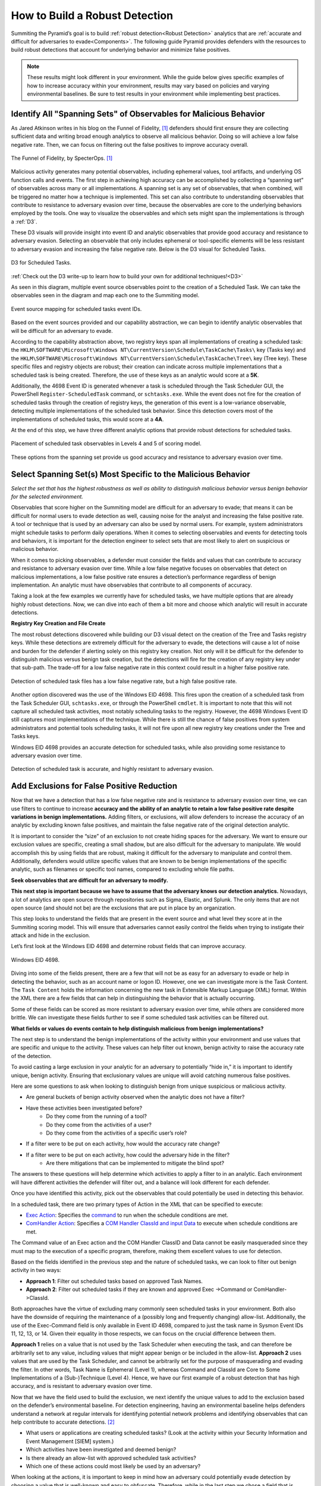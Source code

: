 .. _Build Robust Detection:

How to Build a Robust Detection
===============================

Summiting the Pyramid’s goal is to build :ref:`robust detection<Robust Detection>` analytics that are :ref:`accurate and difficult for adversaries to evade<Components>`. The following guide Pyramid provides defenders with the resources to build robust detections that account for underlying behavior and minimize false positives.

.. note::
   These results might look different in your environment. While the guide below gives specific examples of how to increase accuracy within your environment, results may vary based on policies and varying environmental baselines. Be sure to test results in your environment while implementing best practices.

Identify All "Spanning Sets" of Observables for Malicious Behavior
------------------------------------------------------------------

As Jared Atkinson writes in his blog on the Funnel of Fidelity, [#f1]_  defenders should first ensure they are collecting sufficient data and writing broad enough analytics to observe all malicious behavior. Doing so will achieve a low false negative rate. Then, we can focus on filtering out the false positives to improve accuracy overall.

.. figure:: _static/FunnelofFidelity.png
   :alt: Funnel of Fidelity
   :align: center

   The Funnel of Fidelity, by SpecterOps. [#f1]_

Malicious activity generates many potential observables, including ephemeral values, tool artifacts, and underlying OS function calls and events. The first step in achieving high accuracy can be accomplished by collecting a “spanning set” of observables across many or all implementations. A spanning set is any set of observables, that when combined, will be triggered no matter how a technique is implemented. This set can also contribute to understanding observables that contribute to resistance to adversary evasion over time, because the observables are core to the underlying behaviors employed by the tools. One way to visualize the observables and which sets might span the implementations is through a :ref:`D3`.

These D3 visuals will provide insight into event ID and analytic observables that provide good accuracy and resistance to adversary evasion. Selecting an observable that only includes ephemeral or tool-specific elements will be less resistant to adversary evasion and increasing the false negative rate. Below is the D3 visual for Scheduled Tasks.

.. figure:: _static/D3_ScheduledTasks_Basic.png
   :alt: D3 for Scheduled Tasks
   :align: center

   D3 for Scheduled Tasks.

:ref:`Check out the D3 write-up to learn how to build your own for additional techniques!<D3>`

As seen in this diagram, multiple event source observables point to the creation of a Scheduled Task. We can take the observables seen in the diagram and map each one to the Summiting model.

.. figure:: _static/RobustDetection_EventPlacement.png
   :alt: Scheduled tasks event source mapping
   :align: center

   Event source mapping for scheduled tasks event IDs.

Based on the event sources provided and our capability abstraction, we can begin to identify analytic observables that will be difficult for an adversary to evade.

According to the capability abstraction above, two registry keys span all implementations of creating a scheduled task: the ``HKLM\SOFTWARE\Microsoft\Windows NT\CurrentVersion\Schedule\TaskCache\Tasks\`` key (Tasks key) and the ``HKLM\SOFTWARE\Microsoft\Windows NT\CurrentVersion\Schedule\TaskCache\Tree\`` key (Tree key). These specific files and registry objects are robust; their creation can indicate across multiple implementations that a scheduled task is being created. Therefore, the use of these keys as an analytic would score at a **5K**.

Additionally, the 4698 Event ID is generated whenever a task is scheduled through the Task Scheduler GUI, the PowerShell ``Register-ScheduledTask`` command, or ``schtasks.exe``. While the event does not fire for the creation of scheduled tasks through the creation of registry keys, the generation of this event is a low-variance observable, detecting multiple implementations of the scheduled task behavior. Since this detection covers most of the implementations of scheduled tasks, this would score at a **4A**.

At the end of this step, we have three different analytic options that provide robust detections for scheduled tasks.

.. figure:: _static/RobustDetection_AnalyticOptions.png
   :alt: Scheduled tasks analytic options
   :align: center

   Placement of scheduled task observables in Levels 4 and 5 of scoring model.

These options from the spanning set provide us good accuracy and resistance to adversary evasion over time.

.. _Spanning Sets:

Select Spanning Set(s) Most Specific to the Malicious Behavior
--------------------------------------------------------------

*Select the set that has the highest robustness as well as ability to distinguish malicious behavior versus benign behavior for the selected environment.*

Observables that score higher on the Summiting model are difficult for an adversary to evade; that means it can be difficult for normal users to evade detection as well, causing noise for the analyst and increasing the false positive rate. A tool or technique that is used by an adversary can also be used by normal users. For example, system administrators might schedule tasks to perform daily operations. When it comes to selecting observables and events for detecting tools and behaviors, it is important for the detection engineer to select sets that are most likely to alert on suspicious or malicious behavior.

When it comes to picking observables, a defender must consider the fields and values that can contribute to accuracy and resistance to adversary evasion over time. While a low false negative focuses on observables that detect on malicious implementations, a low false positive rate ensures a detection’s performance regardless of benign implementation. An analytic must have observables that contribute to all components of accuracy.

Taking a look at the few examples we currently have for scheduled tasks, we have multiple options that are already highly robust detections. Now, we can dive into each of them a bit more and choose which analytic will result in accurate detections.

**Registry Key Creation and File Create**

The most robust detections discovered while building our D3 visual detect on the creation of the Tree and Tasks registry keys. While these detections are extremely difficult for the adversary to evade, the detections will cause a lot of noise and burden for the defender if alerting solely on this registry key creation. Not only will it be difficult for the defender to distinguish malicious versus benign task creation, but the detections will fire for the creation of any registry key under that sub-path. The trade-off for a low false negative rate in this context could result in a higher false positive rate.

.. figure:: _static/D3_ScheduledTasks_Filename.png
   :alt: D3 for Scheduled Tasks - Filename
   :align: center

   Detection of scheduled task files has a low false negative rate, but a high false positive rate.

Another option discovered was the use of the Windows EID 4698. This fires upon the creation of a scheduled task from the Task Scheduler GUI, ``schtasks.exe``, or through the PowerShell ``cmdlet``. It is important to note that this will not capture all scheduled task activities, most notably scheduling tasks to the registry. However, the 4698 Windows Event ID still captures most implementations of the technique. While there is still the chance of false positives from system administrators and potential tools scheduling tasks, it will not fire upon all new registry key creations under the Tree and Tasks keys.

Windows EID 4698 provides an accurate detection for scheduled tasks, while also providing some resistance to adversary evasion over time.

.. figure:: _static/D3_ScheduledTasks_4698.png
   :alt: D3 for Scheduled Tasks Event ID 4698
   :align: center

   Detection of scheduled task is accurate, and highly resistant to adversary evasion.

Add Exclusions for False Positive Reduction
-------------------------------------------

Now that we have a detection that has a low false negative rate and is resistance to adversary evasion over time, we can use filters to continue to increase **accuracy and the ability of an analytic to retain a low false positive rate despite variations in benign implementations.** Adding filters, or exclusions, will allow defenders to increase the accuracy of an analytic by excluding known false positives, and maintain the false negative rate of the original detection analytic.

It is important to consider the “size” of an exclusion to not create hiding spaces for the adversary. We want to ensure our exclusion values are specific, creating a small shadow, but are also difficult for the adversary to manipulate. We would accomplish this by using fields that are robust, making it difficult for the adversary to manipulate and control them. Additionally, defenders would utilize specific values that are known to be benign implementations of the specific analytic, such as filenames or specific tool names, compared to excluding whole file paths.

**Seek observables that are difficult for an adversary to modify.**

**This next step is important because we have to assume that the adversary knows our detection analytics.** Nowadays, a lot of analytics are open source through repositories such as Sigma, Elastic, and Splunk. The only items that are not open source (and should not be) are the exclusions that are put in place by an organization.

This step looks to understand the fields that are present in the event source and what level they score at in the Summiting scoring model. This will ensure that adversaries cannot easily control the fields when trying to instigate their attack and hide in the exclusion.

Let’s first look at the Windows EID 4698 and determine robust fields that can improve accuracy.

.. figure:: _static/EID4698.png
   :alt: Scheduled Tasks Event ID 4698
   :align: center

   Windows EID 4698.

Diving into some of the fields present, there are a few that will not be as easy for an adversary to evade or help in detecting the behavior, such as an account name or logon ID. However, one we can investigate more is the Task Content. The ``Task Content`` holds the information concerning the new task in Extensible Markup Language (XML) format. Within the XML there are a few fields that can help in distinguishing the behavior that is actually occurring.

Some of these fields can be scored as more resistant to adversary evasion over time, while others are considered more brittle. We can investigate these fields further to see if some scheduled task activities can be filtered out.

**What fields or values do events contain to help distinguish malicious from benign implementations?**

The next step is to understand the benign implementations of the activity within your environment and use values that are specific and unique to the activity. These values can help filter out known, benign activity to raise the accuracy rate of the detection.

To avoid casting a large exclusion in your analytic for an adversary to potentially “hide in,” it is important to identify unique, benign activity. Ensuring that exclusionary values are unique will avoid catching numerous false positives.

Here are some questions to ask when looking to distinguish benign from unique suspicious or malicious activity.

* Are general buckets of benign activity observed when the analytic does not have a filter?
* Have these activities been investigated before?
    * Do they come from the running of a tool?
    * Do they come from the activities of a user?
    * Do they come from the activities of a specific user’s role?
* If a filter were to be put on each activity, how would the accuracy rate change?
* If a filter were to be put on each activity, how could the adversary hide in the filter?
    * Are there mitigations that can be implemented to mitigate the blind spot?

The answers to these questions will help determine which activities to apply a filter to in an analytic. Each environment will have different activities the defender will filter out, and a balance will look different for each defender.

Once you have identified this activity, pick out the observables that could potentially be used in detecting this behavior.

In a scheduled task, there are two primary types of Action in the XML that can be specified to execute:

* `Exec Action <https://learn.microsoft.com/en-us/windows/win32/taskschd/execaction>`_: Specifies the `command <https://learn.microsoft.com/en-us/windows/win32/taskschd/taskschedulerschema-command-exectype-element>`_ to run when the schedule conditions are met.
* `ComHandler Action <https://learn.microsoft.com/en-us/windows/win32/taskschd/comhandleraction>`_: Specifies a `COM Handler ClassId and input Data <https://learn.microsoft.com/en-us/windows/win32/taskschd/taskschedulerschema-comhandler-actiongroup-element#child-elements>`_ to execute when schedule conditions are met.

The Command value of an Exec action and the COM Handler ClassID and Data cannot be easily masqueraded since they must map to the execution of a specific program, therefore, making them excellent values to use for detection.

Based on the fields identified in the previous step and the nature of scheduled tasks, we can look to filter out benign activity in two ways:

* **Approach 1**: Filter out scheduled tasks based on approved Task Names.
* **Approach 2**: Filter out scheduled tasks if they are known and approved Exec ->Command or ComHandler->ClassId.

Both approaches have the virtue of excluding many commonly seen scheduled tasks in your environment. Both also have the downside of requiring the maintenance of a (possibly long and frequently changing) allow-list. Additionally, the use of the Exec-Command field is only available in Event ID 4698, compared to just the task name in Sysmon Event IDs 11, 12, 13, or 14. Given their equality in those respects, we can focus on the crucial difference between them.

**Approach 1** relies on a value that is not used by the Task Scheduler when executing the task, and can therefore be arbitrarily set to any value, including values that might appear benign or be included in the allow-list. **Approach 2** uses values that are used by the Task Scheduler, and cannot be arbitrarily set for the purpose of masquerading and evading the filter. In other words, Task Name is Ephemeral (Level 1), whereas Command and ClassId are Core to Some Implementations of a (Sub-)Technique (Level 4). Hence, we have our first example of a robust detection that has high accuracy, and is resistant to adversary evasion over time.

Now that we have the field used to build the exclusion, we next identify the unique values to add to the exclusion based on the defender’s environmental baseline. For detection engineering, having an environmental baseline helps defenders understand a network at regular intervals for identifying potential network problems and identifying observables that can help contribute to accurate detections. [#f2]_

* What users or applications are creating scheduled tasks? (Look at the activity within your Security Information and Event Management [SIEM] system.)
* Which activities have been investigated and deemed benign?
* Is there already an allow-list with approved scheduled task activities?
* Which one of these actions could most likely be used by an adversary?

When looking at the actions, it is important to keep in mind how an adversary could potentially evade detection by choosing a value that is well-known and easy to obfuscate. Therefore, while in the last step we chose a field that is robust and difficult for an adversary to manipulate, we now want to choose a value that is specific and pointed to known, benign user behavior, so an adversary has less chances of finding a place to hide.

After answering the questions above, the defender can make an allow-list of command-line operations that have been approved by the security operations center (SOC) or detection analytics team. These approved activities will minimize the number of false positives a defender will receive, while also not preventing unique activities from getting caught in the filter—all contributing to a robust detection.

For example, when building the scheduled task analytic, these are some of the tools which utilize scheduled tasks that could be potentially worked into our allow-list:

* Microsoft Office Feature Updates
* Microsoft Office Performance Monitor
* Microsoft Office ClickToRun Service Monitor
* Launch Adobe CCXProcess

To start our exclusionary list small, we’ll pick Launch Adobe CCXProcess. This is a known benign activity, in a folder that the adversary cannot modify without elevated permissions, and is specific enough that it would be difficult for them to guess where to hide.

.. figure:: _static/D3_ScheduledTasks_4698Filter.png
   :alt: Scheduled Tasks Event ID 4698 with Filter
   :align: center

   D3 visual to exclude benign instances of Scheduled Task activity.

Our final analytics maps out to a 4A.

.. figure:: _static/RobustnessScore_ScheduledTasks.png
   :alt: Scheduled Tasks Robustness Score of 4A
   :align: center

   Our final Scheduled Task analytic maps to a 4A Summiting score.

.. important::

    **Keep in mind the blind spots that the use of this filter could create.** The defender should have a general awareness of the shadow that is cast from the filter and identify a way to mitigate potential blind spots created.

**Observe changes to your detection rate and adjust.**

Once you have completed the filter, observe what happens to the detection's accuracy, and make necessary adjustments to fit your environment.

* How many false positives occur over a period of one hour? How does that rate change over one day? A week? A month?
* Are there benign instances that you did not expect?
* Are there known suspicious or emulated instances of malicious activity that were not captured in the analytic?

Run the analytic on a representative set of data. As an example, find the fields that have more than 1 but less than 12 distinct values for them. Find the intersect of those observables and the other previous steps. Exclude the ones in which an analyst has the most confidence are benign.

It is important to note that this process is not a “one and done” deal. Just as detections should be reviewed and observed on a recurring basis, filters must also be reviewed to account for new and old users, new tools, or new adversary TTPs. Find a cadence that is right for your team, such as every six months, to ensure that filters are not abused by adversaries or malicious actors.

Incorporate into Fused Analytic Frameworks
------------------------------------------

Finally, an additional step that can be taken to increase the accuracy of detections is to incorporate multiple analytics together through fused analytic frameworks. Sometimes, certain TTPs, tools, or other activities are best detected through the campaign that malware or an adversary will take. Attempting to distinguish malicious activity based only on the detection of one detection might be too difficult and can decrease the accuracy and the potential robustness of a detection. Below are various methods of increasing accuracy and resistance to adversary evasion over time through multiple analytic detections.

* Risk-Based Alerting (RBA) [#f3]_:  A framework for alerting on combinations of observables from a user or system that a defender finds important.
* Graph analysis or statistical analysis: Understand the relationships of interconnected data and form chaining detection analytics based on patterns within one’s network environment. Attack Flow can help defenders understand the patterns seen between various ATT&CK techniques. [#f4]_
* `Technique Inference Engine (TIE) <https://center-for-threat-informed-defense.github.io/technique-inference-engine/#/>`_:  Suggests techniques an adversary is likely to have used based on a set of observed techniques. Defenders can build chaining analytics based on the adversary’s inferred techniques to highlight lateral movement and persistent behaviors.

.. figure:: _static/TIE_ScheduledTasks.png
   :alt: TIE mapping for Scheduled Tasks
   :align: center

   TIE highlights the top 5 TTPs that are associated with scheduled tasks.

Overall, it is important that we create detections that are difficult for adversaries to evade. However, this is only one piece of the puzzle. By following these steps, a defender can build a robust detection, including accuracyand resistance to adversary evasion over time.

Want to see some more examples? Check out our :ref:`analytics repository<analytics>` and :ref:`D3 write-up<D3>`.

.. rubric:: References

.. [#f1] https://posts.specterops.io/introducing-the-funnel-of-fidelity-b1bb59b04036
.. [#f2] https://www.cisco.com/c/en/us/support/docs/availability/high-availability/15112-HAS-baseline.html
.. [#f3] https://www.splunk.com/en_us/form/the-essential-guide-to-risk-based-alerting.html?utm_campaign=google_amer_en_search_generic_security&utm_source=google&utm_medium=cpc&utm_content=EssGuidetoRBA_WP&utm_term=risk%20based%20alerting&device=c&_bt=648326773140&_bm=p&_bn=g&gad_source=1&gclid=EAIaIQobChMIie6fgM_MiAMV-mZHAR0xFz3xEAAYASAAEgI8L_D_BwE
.. [#f4] https://center-for-threat-informed-defense.github.io/attack-flow/

